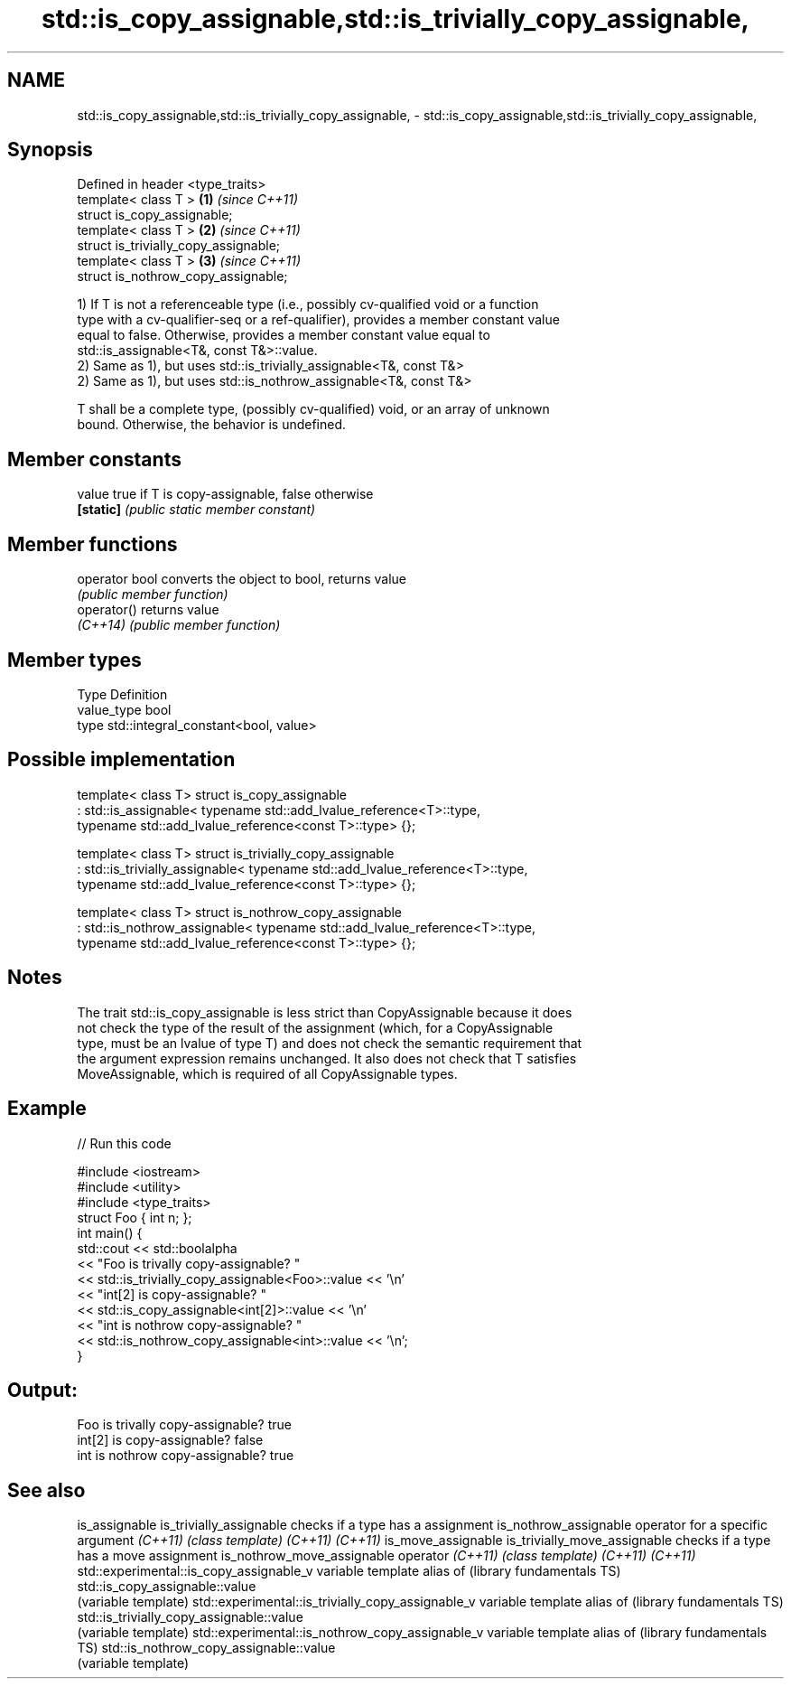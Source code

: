 .TH std::is_copy_assignable,std::is_trivially_copy_assignable, 3 "Nov 16 2016" "2.1 | http://cppreference.com" "C++ Standard Libary"
.SH NAME
std::is_copy_assignable,std::is_trivially_copy_assignable, \- std::is_copy_assignable,std::is_trivially_copy_assignable,

.SH Synopsis

   Defined in header <type_traits>
   template< class T >                  \fB(1)\fP \fI(since C++11)\fP
   struct is_copy_assignable;
   template< class T >                  \fB(2)\fP \fI(since C++11)\fP
   struct is_trivially_copy_assignable;
   template< class T >                  \fB(3)\fP \fI(since C++11)\fP
   struct is_nothrow_copy_assignable;

   1) If T is not a referenceable type (i.e., possibly cv-qualified void or a function
   type with a cv-qualifier-seq or a ref-qualifier), provides a member constant value
   equal to false. Otherwise, provides a member constant value equal to
   std::is_assignable<T&, const T&>::value.
   2) Same as 1), but uses std::is_trivially_assignable<T&, const T&>
   2) Same as 1), but uses std::is_nothrow_assignable<T&, const T&>

   T shall be a complete type, (possibly cv-qualified) void, or an array of unknown
   bound. Otherwise, the behavior is undefined.

.SH Member constants

   value    true if T is copy-assignable, false otherwise
   \fB[static]\fP \fI(public static member constant)\fP

.SH Member functions

   operator bool converts the object to bool, returns value
                 \fI(public member function)\fP
   operator()    returns value
   \fI(C++14)\fP       \fI(public member function)\fP

.SH Member types

   Type       Definition
   value_type bool
   type       std::integral_constant<bool, value>

.SH Possible implementation

template< class T>
struct is_copy_assignable
    : std::is_assignable< typename std::add_lvalue_reference<T>::type,
                          typename std::add_lvalue_reference<const T>::type> {};

template< class T>
struct is_trivially_copy_assignable
    : std::is_trivially_assignable< typename std::add_lvalue_reference<T>::type,
                                    typename std::add_lvalue_reference<const T>::type> {};

template< class T>
struct is_nothrow_copy_assignable
    : std::is_nothrow_assignable< typename std::add_lvalue_reference<T>::type,
                                  typename std::add_lvalue_reference<const T>::type> {};

.SH Notes

   The trait std::is_copy_assignable is less strict than CopyAssignable because it does
   not check the type of the result of the assignment (which, for a CopyAssignable
   type, must be an lvalue of type T) and does not check the semantic requirement that
   the argument expression remains unchanged. It also does not check that T satisfies
   MoveAssignable, which is required of all CopyAssignable types.

.SH Example

   
// Run this code

 #include <iostream>
 #include <utility>
 #include <type_traits>
 struct Foo { int n; };
 int main() {
     std::cout << std::boolalpha
               << "Foo is trivally copy-assignable? "
               << std::is_trivially_copy_assignable<Foo>::value << '\\n'
               << "int[2] is copy-assignable? "
               << std::is_copy_assignable<int[2]>::value << '\\n'
               << "int is nothrow copy-assignable? "
               << std::is_nothrow_copy_assignable<int>::value << '\\n';
 }

.SH Output:

 Foo is trivally copy-assignable? true
 int[2] is copy-assignable? false
 int is nothrow copy-assignable? true

.SH See also

is_assignable
is_trivially_assignable                           checks if a type has a assignment
is_nothrow_assignable                             operator for a specific argument
\fI(C++11)\fP                                           \fI(class template)\fP
\fI(C++11)\fP
\fI(C++11)\fP
is_move_assignable
is_trivially_move_assignable                      checks if a type has a move assignment
is_nothrow_move_assignable                        operator
\fI(C++11)\fP                                           \fI(class template)\fP
\fI(C++11)\fP
\fI(C++11)\fP
std::experimental::is_copy_assignable_v           variable template alias of
(library fundamentals TS)                         std::is_copy_assignable::value
                                                  (variable template)
std::experimental::is_trivially_copy_assignable_v variable template alias of
(library fundamentals TS)                         std::is_trivially_copy_assignable::value
                                                  (variable template)
std::experimental::is_nothrow_copy_assignable_v   variable template alias of
(library fundamentals TS)                         std::is_nothrow_copy_assignable::value
                                                  (variable template)
